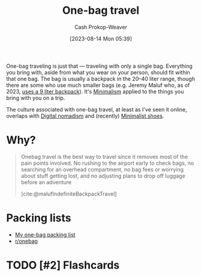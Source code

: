 :PROPERTIES:
:ID:       b2910eeb-51c9-44da-99fa-b852ef70e7e6
:LAST_MODIFIED: [2023-08-29 Tue 07:42]
:END:
#+title: One-bag travel
#+hugo_custom_front_matter: :slug "b2910eeb-51c9-44da-99fa-b852ef70e7e6"
#+author: Cash Prokop-Weaver
#+date: [2023-08-14 Mon 05:39]
#+filetags: :has_todo:concept:

One-bag traveling is just that --- traveling with only a single bag. Everything you bring with, aside from what you wear on your person, should fit within that one bag. The bag is usually a backpack in the 20--40 liter range, though there are some who use much smaller bags (e.g. Jeremy Maluf who, as of 2023, [[https://jeremymaluf.com/onebag/][uses a 9 liter backpack]]). It's [[id:6c52974d-5e46-46fd-bbdf-ec3d842a7860][Minimalism]] applied to the things you bring with you on a trip.

The culture associated with one-bag travel, at least as I've seen it online, overlaps with [[id:f3970b88-9d58-44fa-ade2-fee34f20a610][Digital nomadism]] and (recently) [[id:aa610825-4313-4028-8972-8f25919a73d2][Minimalist shoes]].

* Why?

#+begin_quote
Onebag travel is the best way to travel since it removes most of the pain points involved. No rushing to the airport early to check bags, no searching for an overhead compartment, no bag fees or worrying about stuff getting lost, and no adjusting plans to drop off luggage before an adventure

[cite:@malufIndefiniteBackpackTravel]
#+end_quote
* Packing lists

- [[id:545708ae-0765-4454-bb7b-11da616f0711][My one-bag packing list]]
- [[reddit:r/onebag][r/onebag]]

* TODO [#2] Flashcards

#+print_bibliography: